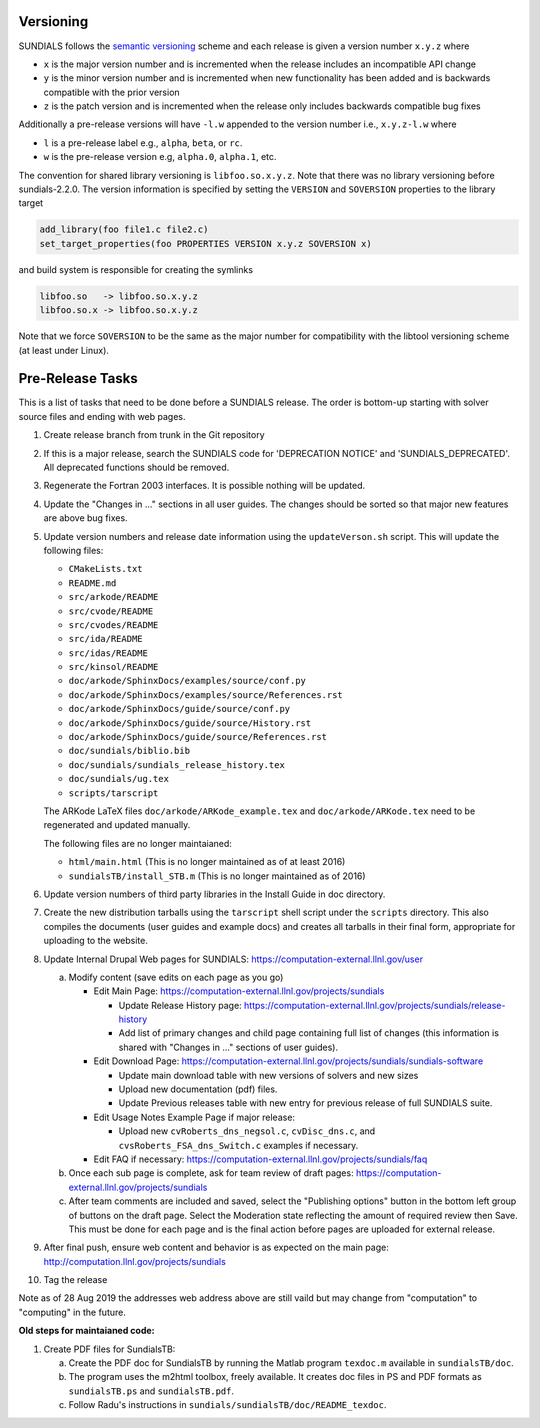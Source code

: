 ..
   Author(s): David J. Gardner @ LLNL
   -----------------------------------------------------------------------------
   SUNDIALS Copyright Start
   Copyright (c) 2002-2020, Lawrence Livermore National Security
   and Southern Methodist University.
   All rights reserved.

   See the top-level LICENSE and NOTICE files for details.

   SPDX-License-Identifier: BSD-3-Clause
   SUNDIALS Copyright End
   -----------------------------------------------------------------------------

.. _Versioning:

Versioning
==========

SUNDIALS follows the `semantic versioning <https://semver.org/>`_ scheme and
each release is given a version number ``x.y.z`` where

* ``x`` is the major version number and is incremented when the release includes
  an incompatible API change

* ``y`` is the minor version number and is incremented when new functionality
  has been added and is backwards compatible with the prior version

* ``z`` is the patch version and is incremented when the release only includes
  backwards compatible bug fixes

Additionally a pre-release versions will have ``-l.w`` appended to the version
number i.e., ``x.y.z-l.w`` where

* ``l`` is a pre-release label e.g., ``alpha``, ``beta``, or ``rc``.

* ``w`` is the pre-release version e.g, ``alpha.0``, ``alpha.1``, etc.

The convention for shared library versioning is ``libfoo.so.x.y.z``. Note that
there was no library versioning before sundials-2.2.0. The version information
is specified by setting the ``VERSION`` and ``SOVERSION`` properties to the
library target

.. code-block:: cmake

   add_library(foo file1.c file2.c)
   set_target_properties(foo PROPERTIES VERSION x.y.z SOVERSION x)

and build system is responsible for creating the symlinks

.. code-block:: none

   libfoo.so   -> libfoo.so.x.y.z
   libfoo.so.x -> libfoo.so.x.y.z

Note that we force ``SOVERSION`` to be the same as the major number for
compatibility with the libtool versioning scheme (at least under Linux).

.. _ReleaseCheckList:

Pre-Release Tasks
=================

This is a list of tasks that need to be done before a SUNDIALS release.
The order is bottom-up starting with solver source files and ending with
web pages.

#. Create release branch from trunk in the Git repository

#. If this is a major release, search the SUNDIALS code for
   'DEPRECATION NOTICE' and 'SUNDIALS_DEPRECATED'. All deprecated
   functions should be removed.

#. Regenerate the Fortran 2003 interfaces. It is possible nothing will be updated.

#. Update the "Changes in ..." sections in all user guides. The changes should be
   sorted so that major new features are above bug fixes.

#. Update version numbers and release date information using the ``updateVerson.sh``
   script. This will update the following files:

   * ``CMakeLists.txt``
   * ``README.md``
   * ``src/arkode/README``
   * ``src/cvode/README``
   * ``src/cvodes/README``
   * ``src/ida/README``
   * ``src/idas/README``
   * ``src/kinsol/README``
   * ``doc/arkode/SphinxDocs/examples/source/conf.py``
   * ``doc/arkode/SphinxDocs/examples/source/References.rst``
   * ``doc/arkode/SphinxDocs/guide/source/conf.py``
   * ``doc/arkode/SphinxDocs/guide/source/History.rst``
   * ``doc/arkode/SphinxDocs/guide/source/References.rst``
   * ``doc/sundials/biblio.bib``
   * ``doc/sundials/sundials_release_history.tex``
   * ``doc/sundials/ug.tex``
   * ``scripts/tarscript``

   The ARKode LaTeX files ``doc/arkode/ARKode_example.tex`` and
   ``doc/arkode/ARKode.tex`` need to be regenerated and updated manually.

   The following files are no longer maintaianed:

   * ``html/main.html`` (This is no longer maintained as of at least 2016)
   * ``sundialsTB/install_STB.m`` (This is no longer maintained as of 2016)

#. Update version numbers of third party libraries in the Install Guide
   in doc directory.

#. Create the new distribution tarballs using the ``tarscript`` shell script
   under the ``scripts`` directory. This also compiles the documents (user
   guides and example docs) and creates all tarballs in their final form,
   appropriate for uploading to the website.

#. Update Internal Drupal Web pages for SUNDIALS:
   https://computation-external.llnl.gov/user

   a) Modify content (save edits on each page as you go)

      * Edit Main Page:
        https://computation-external.llnl.gov/projects/sundials

        * Update Release History page:
          https://computation-external.llnl.gov/projects/sundials/release-history
        * Add list of primary changes and child page containing
          full list of changes (this information is shared with
          "Changes in ..." sections of user guides).

      * Edit Download Page:
        https://computation-external.llnl.gov/projects/sundials/sundials-software

        * Update main download table with new versions of solvers and
          new sizes
        * Upload new documentation (pdf) files.
        * Update Previous releases table with new entry for previous
          release of full SUNDIALS suite.

      * Edit Usage Notes Example Page if major release:

        * Upload new ``cvRoberts_dns_negsol.c``, ``cvDisc_dns.c``, and
          ``cvsRoberts_FSA_dns_Switch.c`` examples if necessary.

      * Edit FAQ if necessary:
        https://computation-external.llnl.gov/projects/sundials/faq

   b) Once each sub page is complete, ask for team review of draft pages:
      https://computation-external.llnl.gov/projects/sundials

   c) After team comments are included and saved, select the
      "Publishing options" button in the bottom left group of buttons on the
      draft page. Select the Moderation state reflecting the amount of
      required review then Save. This must be done for each page and is the
      final action before pages are uploaded for external release.

#. After final push, ensure web content and behavior is as expected on the main
   page: http://computation.llnl.gov/projects/sundials

#. Tag the release

Note as of 28 Aug 2019 the addresses web address above are still vaild but may
change from "computation" to "computing" in the future.

**Old steps for maintaianed code:**

#. Create PDF files for SundialsTB:

   a) Create the PDF doc for SundialsTB by running the Matlab program
      ``texdoc.m`` available in ``sundialsTB/doc``.

   b) The program uses the m2html toolbox, freely available. It creates doc
      files in PS and PDF formats as ``sundialsTB.ps`` and ``sundialsTB.pdf``.

   c) Follow Radu's instructions in ``sundials/sundialsTB/doc/README_texdoc``.
